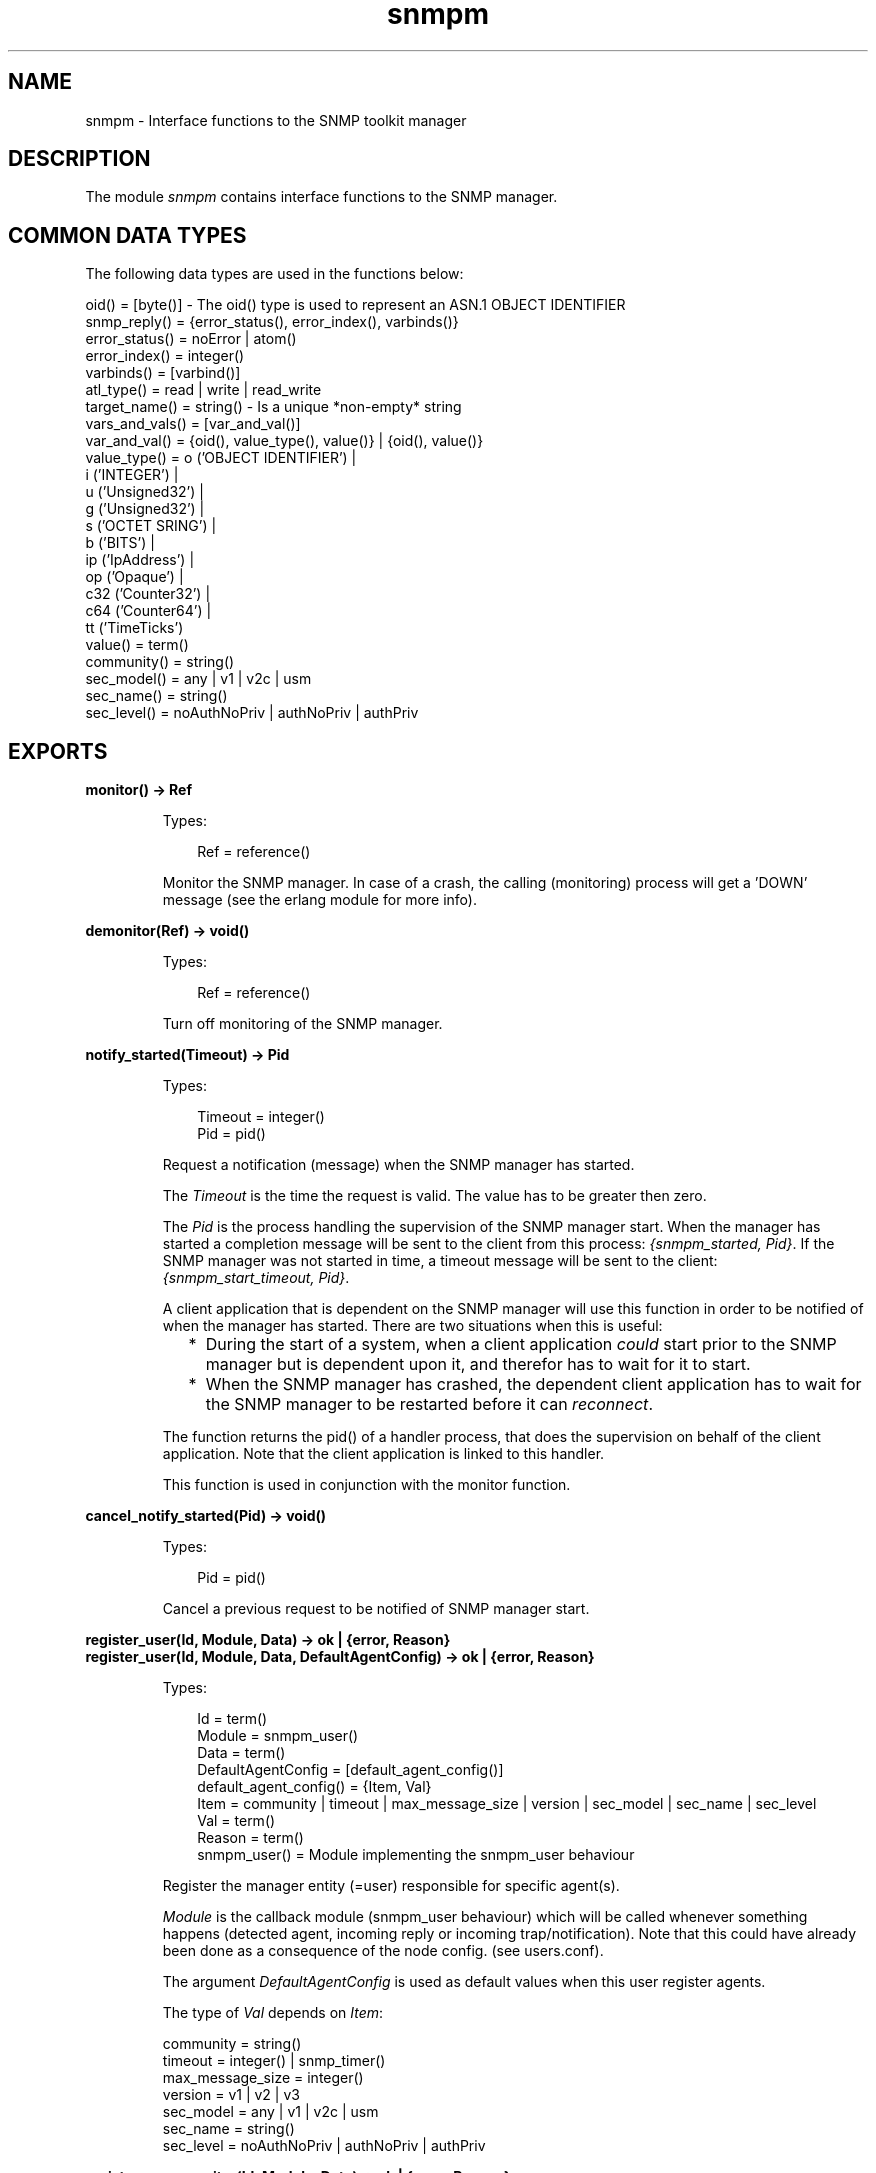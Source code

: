 .TH snmpm 3 "snmp 4.25.1" "Ericsson AB" "Erlang Module Definition"
.SH NAME
snmpm \- Interface functions to the SNMP toolkit manager
.SH DESCRIPTION
.LP
The module \fIsnmpm\fR\& contains interface functions to the SNMP manager\&.
.SH "COMMON DATA TYPES"

.LP
The following data types are used in the functions below:
.LP
.nf

oid() = [byte()]  -  The oid() type is used to represent an ASN.1 OBJECT IDENTIFIER
snmp_reply() = {error_status(), error_index(), varbinds()}
error_status() = noError | atom()
error_index() = integer()
varbinds() = [varbind()]
atl_type() = read | write | read_write
target_name() = string()  -  Is a unique *non-empty* string
vars_and_vals() = [var_and_val()]
var_and_val() = {oid(), value_type(), value()} | {oid(), value()}
value_type() = o ('OBJECT IDENTIFIER') | 
               i ('INTEGER') | 
               u ('Unsigned32') | 
               g ('Unsigned32') | 
               s ('OCTET SRING') | 
               b ('BITS') | 
               ip ('IpAddress') | 
               op ('Opaque') | 
               c32 ('Counter32') | 
               c64 ('Counter64') | 
               tt ('TimeTicks')
value() = term()
community() = string()
sec_model() = any | v1 | v2c | usm
sec_name() = string()
sec_level() = noAuthNoPriv | authNoPriv | authPriv

.fi
.SH EXPORTS
.LP
.B
monitor() -> Ref
.br
.RS
.LP
Types:

.RS 3
Ref = reference()
.br
.RE
.RE
.RS
.LP
Monitor the SNMP manager\&. In case of a crash, the calling (monitoring) process will get a \&'DOWN\&' message (see the erlang module for more info)\&.
.RE
.LP
.B
demonitor(Ref) -> void()
.br
.RS
.LP
Types:

.RS 3
Ref = reference()
.br
.RE
.RE
.RS
.LP
Turn off monitoring of the SNMP manager\&.
.RE
.LP
.B
notify_started(Timeout) -> Pid
.br
.RS
.LP
Types:

.RS 3
Timeout = integer()
.br
Pid = pid()
.br
.RE
.RE
.RS
.LP
Request a notification (message) when the SNMP manager has started\&.
.LP
The \fITimeout\fR\& is the time the request is valid\&. The value has to be greater then zero\&.
.LP
The \fIPid\fR\& is the process handling the supervision of the SNMP manager start\&. When the manager has started a completion message will be sent to the client from this process: \fI{snmpm_started, Pid}\fR\&\&. If the SNMP manager was not started in time, a timeout message will be sent to the client: \fI{snmpm_start_timeout, Pid}\fR\&\&.
.LP
A client application that is dependent on the SNMP manager will use this function in order to be notified of when the manager has started\&. There are two situations when this is useful:
.RS 2
.TP 2
*
During the start of a system, when a client application \fIcould\fR\& start prior to the SNMP manager but is dependent upon it, and therefor has to wait for it to start\&.
.LP
.TP 2
*
When the SNMP manager has crashed, the dependent client application has to wait for the SNMP manager to be restarted before it can \fIreconnect\fR\&\&.
.LP
.RE

.LP
The function returns the pid() of a handler process, that does the supervision on behalf of the client application\&. Note that the client application is linked to this handler\&.
.LP
This function is used in conjunction with the monitor function\&.
.RE
.LP
.B
cancel_notify_started(Pid) -> void()
.br
.RS
.LP
Types:

.RS 3
Pid = pid()
.br
.RE
.RE
.RS
.LP
Cancel a previous request to be notified of SNMP manager start\&.
.RE
.LP
.B
register_user(Id, Module, Data) -> ok | {error, Reason}
.br
.B
register_user(Id, Module, Data, DefaultAgentConfig) -> ok | {error, Reason}
.br
.RS
.LP
Types:

.RS 3
Id = term()
.br
Module = snmpm_user()
.br
Data = term()
.br
DefaultAgentConfig = [default_agent_config()]
.br
default_agent_config() = {Item, Val}
.br
Item = community | timeout | max_message_size | version | sec_model | sec_name | sec_level
.br
Val = term()
.br
Reason = term()
.br
snmpm_user() = Module implementing the snmpm_user behaviour
.br
.RE
.RE
.RS
.LP
Register the manager entity (=user) responsible for specific agent(s)\&.
.LP
\fIModule\fR\& is the callback module (snmpm_user behaviour) which will be called whenever something happens (detected agent, incoming reply or incoming trap/notification)\&. Note that this could have already been done as a consequence of the node config\&. (see users\&.conf)\&.
.LP
The argument \fIDefaultAgentConfig\fR\& is used as default values when this user register agents\&.
.LP
The type of \fIVal\fR\& depends on \fIItem\fR\&:
.LP
.nf

community = string()
timeout = integer() | snmp_timer()
max_message_size = integer()
version = v1 | v2 | v3 
sec_model = any | v1 | v2c | usm 
sec_name = string() 
sec_level = noAuthNoPriv | authNoPriv | authPriv
        
.fi
.RE
.LP
.B
register_user_monitor(Id, Module, Data) -> ok | {error, Reason}
.br
.B
register_user_monitor(Id, Module, Data, DefaultAgentConfig) -> ok | {error, Reason}
.br
.RS
.LP
Types:

.RS 3
Id = term()
.br
Module = snmpm_user()
.br
DefaultAgentConfig = [default_agent_config()]
.br
default_agent_config() = {Item, Val}
.br
Item = community | timeout | max_message_size | version | sec_model | sec_name | sec_level
.br
Val = term()
.br
Data = term()
.br
Reason = term()
.br
snmpm_user() = Module implementing the snmpm_user behaviour
.br
.RE
.RE
.RS
.LP
Register the monitored manager entity (=user) responsible for specific agent(s)\&.
.LP
The process performing the registration will be monitored\&. Which means that if that process should die, all agents registered by that user process will be unregistered\&. All outstanding requests will be canceled\&.
.LP
\fIModule\fR\& is the callback module (snmpm_user behaviour) which will be called whenever something happens (detected agent, incoming reply or incoming trap/notification)\&. Note that this could have already been done as a consequence of the node config\&. (see users\&.conf)\&.
.LP
The argument \fIDefaultAgentConfig\fR\& is used as default values when this user register agents\&.
.LP
The type of \fIVal\fR\& depends on \fIItem\fR\&:
.LP
.nf

community = string()
timeout = integer() | snmp_timer()
max_message_size = integer()
version = v1 | v2 | v3 
sec_model = any | v1 | v2c | usm 
sec_name = string() 
sec_level = noAuthNoPriv | authNoPriv | authPriv
        
.fi
.RE
.LP
.B
unregister_user(Id) -> ok | {error, Reason}
.br
.RS
.LP
Types:

.RS 3
Id = term()
.br
.RE
.RE
.RS
.LP
Unregister the user\&.
.RE
.LP
.B
which_users() -> Users
.br
.RS
.LP
Types:

.RS 3
Users = [UserId]
.br
UserId = term()
.br
.RE
.RE
.RS
.LP
Get a list of the identities of all registered users\&.
.RE
.LP
.B
register_agent(UserId, TargetName, Config) -> ok | {error, Reason}
.br
.RS
.LP
Types:

.RS 3
UserId = term()
.br
TargetName = target_name()
.br
Config = [agent_config()]
.br
agent_config() = {Item, Val}
.br
Item = engine_id | address | port | community | timeout | max_message_size | version | sec_model | sec_name | sec_level | tdomain
.br
Val = term()
.br
Reason = term()
.br
.RE
.RE
.RS
.LP
Explicitly instruct the manager to handle this agent, with \fIUserId\fR\& as the responsible user\&.
.LP
Called to instruct the manager that this agent shall be handled\&. This function is used when the user knows in advance which agents the manager shall handle\&. Note that there is an alternate way to do the same thing: Add the agent to the manager config files (see \fBagents\&.conf\fR\&)\&.
.LP
\fITargetName\fR\& is a non-empty string, uniquely identifying the agent\&.
.LP
The type of \fIVal\fR\& depends on \fIItem\fR\&:
.LP
.nf

[mandatory] engine_id = string()
[mandatory] address = ip_address()
[optional]  port = integer()
[optional]  tdomain = transportDomainUdpIpv4 | transportDomainUdpIpv6
[optional]  community = string()
[optional]  timeout = integer() | snmp_timer()
[optional]  max_message_size = integer()
[optional]  version = v1 | v2 | v3 
[optional]  sec_model = any | v1 | v2c | usm 
[optional]  sec_name = string() 
[optional]  sec_level = noAuthNoPriv | authNoPriv | authPriv

.fi
.LP
Note that if no \fItdomain\fR\& is given, the default value, \fItransportDomainUdpIpv4\fR\&, is used\&.
.LP
Note that if no \fIport\fR\& is given, the default value is used\&.
.RE
.LP
.B
unregister_agent(UserId, TargetName) -> ok | {error, Reason}
.br
.RS
.LP
Types:

.RS 3
UserId = term()
.br
TargetName = target_name()
.br
.RE
.RE
.RS
.LP
Unregister the agent\&.
.RE
.LP
.B
agent_info(TargetName, Item) -> {ok, Val} | {error, Reason}
.br
.RS
.LP
Types:

.RS 3
TargetName = target_name()
.br
Item = atom()
.br
Reason = term()
.br
.RE
.RE
.RS
.LP
Retrieve agent config\&.
.RE
.LP
.B
update_agent_info(UserId, TargetName, Info) -> ok | {error, Reason}
.br
.B
update_agent_info(UserId, TargetName, Item, Val) -> ok | {error, Reason}
.br
.RS
.LP
Types:

.RS 3
UserId = term()
.br
TargetName = target_name()
.br
Info = [{item(), item_value()}]
.br
Item = item()
.br
item() = atom()
.br
Val = item_value()
.br
item_value() = term()
.br
Reason = term()
.br
.RE
.RE
.RS
.LP
Update agent config\&. The function \fIupdate_agent_info/3\fR\& should be used when several values needs to be updated atomically\&.
.LP
See function \fBregister_agent\fR\& for more info about what kind of items are allowed\&.
.RE
.LP
.B
which_agents() -> Agents
.br
.B
which_agents(UserId) -> Agents
.br
.RS
.LP
Types:

.RS 3
UserId = term()
.br
Agents = [TargetName]
.br
TargetName = target_name()
.br
.RE
.RE
.RS
.LP
Get a list of all registered agents or all agents registered by a specific user\&.
.RE
.LP
.B
register_usm_user(EngineID, UserName, Conf) -> ok | {error, Reason}
.br
.RS
.LP
Types:

.RS 3
EngineID = string()
.br
UserName = string()
.br
Conf = [usm_config()]
.br
usm_config() = {Item, Val}
.br
Item = sec_name | auth | auth_key | priv | priv_key
.br
Val = term()
.br
Reason = term()
.br
.RE
.RE
.RS
.LP
Explicitly instruct the manager to handle this USM user\&. Note that there is an alternate way to do the same thing: Add the usm user to the manager config files (see \fBusm\&.conf\fR\&)\&.
.LP
The type of \fIVal\fR\& depends on \fIItem\fR\&:
.LP
.nf

sec_name = string()
auth = usmNoAuthProtocol | usmHMACMD5AuthProtocol | usmHMACSHAAuthProtocoltimeout
auth_key = [integer()]   (length 16 if auth = usmHMACMD5AuthProtocol, 
                          length 20 if auth = usmHMACSHAAuthProtocol)
priv = usmNoPrivProtocol | usmDESPrivProtocol | usmAesCfb128Protocol
priv_key = [integer()]   (length is 16 if priv = usmDESPrivProtocol | usmAesCfb128Protocol).

.fi
.RE
.LP
.B
unregister_usm_user(EngineID, UserName) -> ok | {error, Reason}
.br
.RS
.LP
Types:

.RS 3
EngineID = string()
.br
UserName = string()
.br
Reason = term()
.br
.RE
.RE
.RS
.LP
Unregister this USM user\&.
.RE
.LP
.B
usm_user_info(EngineID, UserName, Item) -> {ok, Val} | {error, Reason}
.br
.RS
.LP
Types:

.RS 3
EngineID = string()
.br
UsmName = string()
.br
Item = sec_name | auth | auth_key | priv | priv_key
.br
Reason = term()
.br
.RE
.RE
.RS
.LP
Retrieve usm user config\&.
.RE
.LP
.B
update_usm_user_info(EngineID, UserName, Item, Val) -> ok | {error, Reason}
.br
.RS
.LP
Types:

.RS 3
EngineID = string()
.br
UsmName = string()
.br
Item = sec_name | auth | auth_key | priv | priv_key
.br
Val = term()
.br
Reason = term()
.br
.RE
.RE
.RS
.LP
Update usm user config\&.
.RE
.LP
.B
which_usm_users() -> UsmUsers
.br
.RS
.LP
Types:

.RS 3
UsmUsers = [{EngineID,UserName}]
.br
EngineID = string()
.br
UsmName = string()
.br
.RE
.RE
.RS
.LP
Get a list of all registered usm users\&.
.RE
.LP
.B
which_usm_users(EngineID) -> UsmUsers
.br
.RS
.LP
Types:

.RS 3
UsmUsers = [UserName]
.br
UserName = string()
.br
.RE
.RE
.RS
.LP
Get a list of all registered usm users with engine-id \fIEngineID\fR\&\&.
.RE
.LP
.B
sync_get2(UserId, TargetName, Oids) -> {ok, SnmpReply, Remaining} | {error, Reason}
.br
.B
sync_get2(UserId, TargetName, Oids, SendOpts) -> {ok, SnmpReply, Remaining} | {error, Reason}
.br
.RS
.LP
Types:

.RS 3
UserId = term()
.br
TargetName = target_name()
.br
Oids = [oid()]
.br
SendOpts = send_opts()
.br
send_opts() = [send_opt()]
.br
send_opt() = {context, string()} | {timeout, pos_integer()} | {extra, term()} | {community, community()} | {sec_model, sec_model()} | {sec_name, string()} | {sec_level, sec_level()} | {max_message_size, pos_integer()}
.br
SnmpReply = snmp_reply()
.br
Remaining = integer()
.br
Reason = {send_failed, ReqId, ActualReason} | {invalid_sec_info, SecInfo, SnmpInfo} | term()
.br
ReqId = term()
.br
ActualReason = term()
.br
SecInfo = [sec_info()]
.br
sec_info() = {sec_tag(), ExpectedValue, ReceivedValue}
.br
sec_tag() = atom()
.br
ExpectedValue = ReceivedValue = term()
.br
SnmpInfo = term()
.br
.RE
.RE
.RS
.LP
Synchronous \fIget-request\fR\&\&.
.LP
\fIRemaining\fR\& is the remaining time of the given (or default) timeout time\&.
.LP
When \fIReason\fR\& is \fI{send_failed, \&.\&.\&.}\fR\& it means that the net_if process failed to send the message\&. This could happen because of any number of reasons, i\&.e\&. encoding error\&. \fIActualReason\fR\& is the actual reason in this case\&.
.LP
The send option \fIextra\fR\& specifies an opaque data structure passed on to the net-if process\&. The net-if process included in this application makes, with one exception, no use of this info, so the only use for it in such a option (when using the built in net-if) would be tracing\&. The one usage exception is: \fIAny\fR\& tuple with \fIsnmpm_extra_info_tag\fR\& as its first element is reserved for internal use\&.
.LP
Some of the send options (\fIcommunity\fR\&, \fIsec_model\fR\&, \fIsec_name\fR\&, \fIsec_level\fR\& and \fImax_message_size\fR\&) are \fIoverride options\fR\&\&. That is, for \fIthis\fR\& request, they override any configuration done when the agent was registered\&.
.LP
For \fISnmpInfo\fR\&, see the user callback function \fBhandle_report\fR\&\&.
.RE
.LP
.B
sync_get(UserId, TargetName, Oids) -> {ok, SnmpReply, Remaining} | {error, Reason}
.br
.B
sync_get(UserId, TargetName, ContextName, Oids) -> {ok, SnmpReply, Remaining} | {error, Reason}
.br
.B
sync_get(UserId, TargetName, Oids, Timeout) -> {ok, SnmpReply, Remaining} | {error, Reason}
.br
.B
sync_get(UserId, TargetName, ContextName, Oids, Timeout) -> {ok, SnmpReply, Remaining} | {error, Reason}
.br
.B
sync_get(UserId, TargetName, ContextName, Oids, Timeout, ExtraInfo) -> {ok, SnmpReply, Remaining} | {error, Reason}
.br
.RS
.LP
Types:

.RS 3
UserId = term()
.br
TargetName = target_name()
.br
ContextName = string()
.br
Oids = [oid()]
.br
Timeout = integer()
.br
ExtraInfo = term()
.br
SnmpReply = snmp_reply()
.br
Remaining = integer()
.br
Reason = {send_failed, ReqId, R} | {invalid_sec_info, SecInfo, SnmpInfo} | term()
.br
R = term()
.br
SecInfo = [sec_info()]
.br
sec_info() = {sec_tag(), ExpectedValue, ReceivedValue}
.br
sec_tag() = atom()
.br
ExpectedValue = ReceivedValue = term()
.br
SnmpInfo = term()
.br
.RE
.RE
.RS
.LP
Synchronous \fIget-request\fR\&\&.
.LP
\fIRemaining\fR\& is the remaining time of the given or default timeout time\&.
.LP
When \fIReason\fR\& is \fI{send_failed, \&.\&.\&.}\fR\& it means that the net_if process failed to send the message\&. This could happen because of any number of reasons, i\&.e\&. encoding error\&. \fIR\fR\& is the actual reason in this case\&.
.LP
\fIExtraInfo\fR\& is an opaque data structure passed on to the net-if process\&. The net-if process included in this application makes, with one exception, no use of this info, so the only use for it in such a configuration (when using the built in net-if) would be tracing\&. The one usage exception is: \fIAny\fR\& tuple with \fIsnmpm_extra_info_tag\fR\& as its first element is reserved for internal use\&.
.LP
For \fISnmpInfo\fR\&, see the user callback function \fBhandle_report\fR\&\&.
.RE
.LP
.B
async_get2(UserId, TargetName, Oids) -> {ok, ReqId} | {error, Reason}
.br
.B
async_get2(UserId, TargetName, Oids, SendOpts) -> {ok, ReqId} | {error, Reason}
.br
.RS
.LP
Types:

.RS 3
UserId = term()
.br
TargetName = target_name()
.br
Oids = [oid()]
.br
SendOpts = send_opts()
.br
send_opts() = [send_opt()]
.br
send_opt() = {context, string()} | {timeout, pos_integer()} | {extra, term()} | {community, community()} | {sec_model, sec_model()} | {sec_name, string()} | {sec_level, sec_level()} | {max_message_size, pos_integer()}
.br
ReqId = term()
.br
Reason = term()
.br
.RE
.RE
.RS
.LP
Asynchronous \fIget-request\fR\&\&.
.LP
The reply, if it arrives, will be delivered to the user through a call to the snmpm_user callback function \fIhandle_pdu\fR\&\&.
.LP
The send option \fItimeout\fR\& specifies for how long the request is valid (after which the manager is free to delete it)\&.
.LP
The send option \fIextra\fR\& specifies an opaque data structure passed on to the net-if process\&. The net-if process included in this application makes, with one exception, no use of this info, so the only use for it in such a option (when using the built in net-if) would be tracing\&. The one usage exception is: \fIAny\fR\& tuple with \fIsnmpm_extra_info_tag\fR\& as its first element is reserved for internal use\&.
.LP
Some of the send options (\fIcommunity\fR\&, \fIsec_model\fR\&, \fIsec_name\fR\&, \fIsec_level\fR\& and \fImax_message_size\fR\&) are \fIoverride options\fR\&\&. That is, for \fIthis\fR\& request, they override any configuration done when the agent was registered\&.
.RE
.LP
.B
async_get(UserId, TargetName, Oids) -> {ok, ReqId} | {error, Reason}
.br
.B
async_get(UserId, TargetName, ContextName, Oids) -> {ok, ReqId} | {error, Reason}
.br
.B
async_get(UserId, TargetName, Oids, Expire) -> {ok, ReqId} | {error, Reason}
.br
.B
async_get(UserId, TargetName, ContextName, Oids, Expire) -> {ok, ReqId} | {error, Reason}
.br
.B
async_get(UserId, TargetName, ContextName, Oids, Expire, ExtraInfo) -> {ok, ReqId} | {error, Reason}
.br
.RS
.LP
Types:

.RS 3
UserId = term()
.br
TargetName = target_name()
.br
ContextName = string()
.br
Oids = [oid()]
.br
Expire = integer()
.br
ExtraInfo = term()
.br
ReqId = term()
.br
Reason = term()
.br
.RE
.RE
.RS
.LP
Asynchronous \fIget-request\fR\&\&.
.LP
The reply, if it arrives, will be delivered to the user through a call to the snmpm_user callback function \fIhandle_pdu\fR\&\&.
.LP
The \fIExpire\fR\& time indicates for how long the request is valid (after which the manager is free to delete it)\&.
.LP
\fIExtraInfo\fR\& is an opaque data structure passed on to the net-if process\&. The net-if process included in this application makes, with one exception, no use of this info, so the only use for it in such a configuration (when using the built in net-if) would be tracing\&. The one usage exception is: \fIAny\fR\& tuple with \fIsnmpm_extra_info_tag\fR\& as its first element is reserved for internal use\&.
.RE
.LP
.B
sync_get_next2(UserId, TargetName, Oids) -> {ok, SnmpReply, Remaining} | {error, Reason}
.br
.B
sync_get_next2(UserId, TargetName, Oids, SendOpts) -> {ok, SnmpReply, Remaining} | {error, Reason}
.br
.RS
.LP
Types:

.RS 3
UserId = term()
.br
TargetName = target_name()
.br
Oids = [oid()]
.br
SendOpts = send_opts()
.br
send_opts() = [send_opt()]
.br
send_opt() = {context, string()} | {timeout, pos_integer()} | {extra, term()} | {community, community()} | {sec_model, sec_model()} | {sec_name, string()} | {sec_level, sec_level()} | {max_message_size, pos_integer()}
.br
SnmpReply = snmp_reply()
.br
Remaining = integer()
.br
Reason = {send_failed, ReqId, ActualReason} | {invalid_sec_info, SecInfo, SnmpInfo} | term()
.br
ReqId = term()
.br
ActualReason = term()
.br
SecInfo = [sec_info()]
.br
sec_info() = {sec_tag(), ExpectedValue, ReceivedValue}
.br
sec_tag() = atom()
.br
ExpectedValue = ReceivedValue = term()
.br
SnmpInfo = term()
.br
.RE
.RE
.RS
.LP
Synchronous \fIget-next-request\fR\&\&.
.LP
\fIRemaining\fR\& is the remaining time of the given (or default) timeout time\&.
.LP
When \fIReason\fR\& is \fI{send_failed, \&.\&.\&.}\fR\& it means that the net_if process failed to send the message\&. This could happen because of any number of reasons, i\&.e\&. encoding error\&. \fIActualReason\fR\& is the actual reason in this case\&.
.LP
The send option \fIextra\fR\& specifies an opaque data structure passed on to the net-if process\&. The net-if process included in this application makes, with one exception, no use of this info, so the only use for it in such a option (when using the built in net-if) would be tracing\&. The one usage exception is: \fIAny\fR\& tuple with \fIsnmpm_extra_info_tag\fR\& as its first element is reserved for internal use\&.
.LP
Some of the send options (\fIcommunity\fR\&, \fIsec_model\fR\&, \fIsec_name\fR\&, \fIsec_level\fR\& and \fImax_message_size\fR\&) are \fIoverride options\fR\&\&. That is, for \fIthis\fR\& request, they override any configuration done when the agent was registered\&.
.LP
For \fISnmpInfo\fR\&, see the user callback function \fBhandle_report\fR\&\&.
.RE
.LP
.B
sync_get_next(UserId, TargetName, Oids) -> {ok, SnmpReply, Remaining} | {error, Reason}
.br
.B
sync_get_next(UserId, TargetName, ContextName, Oids) -> {ok, SnmpReply, Remaining} | {error, Reason}
.br
.B
sync_get_next(UserId, TargetName, Oids, Timeout) -> {ok, SnmpReply, Remaining} | {error, Reason}
.br
.B
sync_get_next(UserId, TargetName, ContextName, Oids, Timeout) -> {ok, SnmpReply, Remaining} | {error, Reason}
.br
.B
sync_get_next(UserId, TargetName, ContextName, Oids, Timeout, ExtraInfo) -> {ok, SnmpReply, Remaining} | {error, Reason}
.br
.RS
.LP
Types:

.RS 3
UserId = term()
.br
TargetName = target_name()
.br
ContextName = string()
.br
Oids = [oid()]
.br
Timeout = integer()
.br
ExtraInfo = term()
.br
SnmpReply = snmp_reply()
.br
Remaining = integer()
.br
Reason = {send_failed, ReqId, R} | {invalid_sec_info, SecInfo, SnmpInfo} | term()
.br
R = term()
.br
.RE
.RE
.RS
.LP
Synchronous \fIget-next-request\fR\&\&.
.LP
\fIRemaining\fR\& time of the given or default timeout time\&.
.LP
When \fIReason\fR\& is \fI{send_failed, \&.\&.\&.}\fR\& it means that the net_if process failed to send the message\&. This could happen because of any number of reasons, i\&.e\&. encoding error\&. \fIR\fR\& is the actual reason in this case\&.
.LP
\fIExtraInfo\fR\& is an opaque data structure passed on to the net-if process\&. The net-if process included in this application makes, with one exception, no use of this info, so the only use for it in such a configuration (when using the built in net-if) would be tracing\&. The one usage exception is: \fIAny\fR\& tuple with \fIsnmpm_extra_info_tag\fR\& as its first element is reserved for internal use\&.
.RE
.LP
.B
async_get_next2(UserId, TargetName, Oids) -> {ok, ReqId} | {error, Reason}
.br
.B
async_get_next2(UserId, TargetName, Oids, SendOpts) -> {ok, ReqId} | {error, Reason}
.br
.RS
.LP
Types:

.RS 3
UserId = term()
.br
TargetName = target_name()
.br
Oids = [oid()]
.br
send_opt() = {context, string()} | {timeout, pos_integer()} | {extra, term()} | {community, community()} | {sec_model, sec_model()} | {sec_name, string()} | {sec_level, sec_level()} | {max_message_size, pos_integer()}
.br
ReqId = integer()
.br
Reason = term()
.br
.RE
.RE
.RS
.LP
Asynchronous \fIget-next-request\fR\&\&.
.LP
The reply will be delivered to the user through a call to the snmpm_user callback function \fIhandle_pdu\fR\&\&.
.LP
The send option \fItimeout\fR\& specifies for how long the request is valid (after which the manager is free to delete it)\&.
.LP
The send option \fIextra\fR\& specifies an opaque data structure passed on to the net-if process\&. The net-if process included in this application makes, with one exception, no use of this info, so the only use for it in such a option (when using the built in net-if) would be tracing\&. The one usage exception is: \fIAny\fR\& tuple with \fIsnmpm_extra_info_tag\fR\& as its first element is reserved for internal use\&.
.LP
Some of the send options (\fIcommunity\fR\&, \fIsec_model\fR\&, \fIsec_name\fR\&, \fIsec_level\fR\& and \fImax_message_size\fR\&) are \fIoverride options\fR\&\&. That is, for \fIthis\fR\& request, they override any configuration done when the agent was registered\&.
.RE
.LP
.B
async_get_next(UserId, TargetName, Oids) -> {ok, ReqId} | {error, Reason}
.br
.B
async_get_next(UserId, TargetName, ContextName, Oids) -> {ok, ReqId} | {error, Reason}
.br
.B
async_get_next(UserId, TargetName, Oids, Expire) -> {ok, ReqId} | {error, Reason}
.br
.B
async_get_next(UserId, TargetName, ContextName, Oids, Expire) -> {ok, ReqId} | {error, Reason}
.br
.B
async_get_next(UserId, TargetName, ContextName, Oids, Expire, ExtraInfo) -> {ok, ReqId} | {error, Reason}
.br
.RS
.LP
Types:

.RS 3
UserId = term()
.br
TargetName = target_name()
.br
ContextName = string()
.br
Oids = [oid()]
.br
Expire = integer()
.br
ExtraInfo = term()
.br
ReqId = integer()
.br
Reason = term()
.br
.RE
.RE
.RS
.LP
Asynchronous \fIget-next-request\fR\&\&.
.LP
The reply will be delivered to the user through a call to the snmpm_user callback function \fIhandle_pdu\fR\&\&.
.LP
The \fIExpire\fR\& time indicates for how long the request is valid (after which the manager is free to delete it)\&.
.LP
\fIExtraInfo\fR\& is an opaque data structure passed on to the net-if process\&. The net-if process included in this application makes, with one exception, no use of this info, so the only use for it in such a configuration (when using the built in net-if) would be tracing\&. The one usage exception is: \fIAny\fR\& tuple with \fIsnmpm_extra_info_tag\fR\& as its first element is reserved for internal use\&.
.RE
.LP
.B
sync_set2(UserId, TargetName, VarsAndVals) -> {ok, SnmpReply, Remaining} | {error, Reason}
.br
.B
sync_set2(UserId, TargetName, VarsAndVals, SendOpts) -> {ok, SnmpReply, Remaining} | {error, Reason}
.br
.RS
.LP
Types:

.RS 3
UserId = term()
.br
TargetName = target_name()
.br
VarsAndVals = vars_and_vals()
.br
SendOpts = send_opts()
.br
send_opts() = [send_opt()]
.br
send_opt() = {context, string()} | {timeout, pos_integer()} | {extra, term()} | {community, community()} | {sec_model, sec_model()} | {sec_name, string()} | {sec_level, sec_level()} | {max_message_size, pos_integer()}
.br
SnmpReply = snmp_reply()
.br
Remaining = integer()
.br
Reason = {send_failed, ReqId, ActualReason} | {invalid_sec_info, SecInfo, SnmpInfo} | term()
.br
ReqId = term()
.br
ActualReason = term()
.br
SecInfo = [sec_info()]
.br
sec_info() = {sec_tag(), ExpectedValue, ReceivedValue}
.br
sec_tag() = atom()
.br
ExpectedValue = ReceivedValue = term()
.br
SnmpInfo = term()
.br
.RE
.RE
.RS
.LP
Synchronous \fIset-request\fR\&\&.
.LP
\fIRemaining\fR\& is the remaining time of the given (or default) timeout time\&.
.LP
When \fIReason\fR\& is \fI{send_failed, \&.\&.\&.}\fR\& it means that the net_if process failed to send the message\&. This could happen because of any number of reasons, i\&.e\&. encoding error\&. \fIActualReason\fR\& is the actual reason in this case\&.
.LP
When \fIvar_and_val()\fR\& is \fI{oid(), value()}\fR\&, the manager makes an educated guess based on the loaded mibs\&.
.LP
The send option \fIextra\fR\& specifies an opaque data structure passed on to the net-if process\&. The net-if process included in this application makes, with one exception, no use of this info, so the only use for it in such a option (when using the built in net-if) would be tracing\&. The one usage exception is: \fIAny\fR\& tuple with \fIsnmpm_extra_info_tag\fR\& as its first element is reserved for internal use\&.
.LP
Some of the send options (\fIcommunity\fR\&, \fIsec_model\fR\&, \fIsec_name\fR\&, \fIsec_level\fR\& and \fImax_message_size\fR\&) are \fIoverride options\fR\&\&. That is, for \fIthis\fR\& request, they override any configuration done when the agent was registered\&.
.LP
For \fISnmpInfo\fR\&, see the user callback function \fBhandle_report\fR\&\&.
.RE
.LP
.B
sync_set(UserId, TargetName, VarsAndVals) -> {ok, SnmpReply, Remaining} | {error, Reason}
.br
.B
sync_set(UserId, TargetName, ContextName, VarsAndVals) -> {ok, SnmpReply, Remaining} | {error, Reason}
.br
.B
sync_set(UserId, TargetName, VarsAndVals, Timeout) -> {ok, SnmpReply, Remaining} | {error, Reason}
.br
.B
sync_set(UserId, TargetName, ContextName, VarsAndVals, Timeout) -> {ok, SnmpReply, Remaining} | {error, Reason}
.br
.B
sync_set(UserId, TargetName, ContextName, VarsAndVals, Timeout, ExtraInfo) -> {ok, SnmpReply, Remaining} | {error, Reason}
.br
.RS
.LP
Types:

.RS 3
UserId = term()
.br
TargetName = target_name()
.br
ContextName = string()
.br
VarsAndVals = vars_and_vals()
.br
Timeout = integer()
.br
ExtraInfo = term()
.br
SnmpReply = snmp_reply()
.br
Remaining = integer()
.br
Reason = {send_failed, ReqId, ActualReason} | {invalid_sec_info, SecInfo, SnmpInfo} | term()
.br
ActualReason = term()
.br
.RE
.RE
.RS
.LP
Synchronous \fIset-request\fR\&\&.
.LP
\fIRemaining\fR\& time of the given or default timeout time\&.
.LP
When \fIReason\fR\& is \fI{send_failed, \&.\&.\&.}\fR\& it means that the net_if process failed to send the message\&. This could happen because of any number of reasons, i\&.e\&. encoding error\&. \fIR\fR\& is the actual reason in this case\&.
.LP
When \fIvar_and_val()\fR\& is \fI{oid(), value()}\fR\&, the manager makes an educated guess based on the loaded mibs\&.
.LP
\fIExtraInfo\fR\& is an opaque data structure passed on to the net-if process\&. The net-if process included in this application makes, with one exception, no use of this info, so the only use for it in such a configuration (when using the built in net-if) would be tracing\&. The one usage exception is: \fIAny\fR\& tuple with \fIsnmpm_extra_info_tag\fR\& as its first element is reserved for internal use\&.
.RE
.LP
.B
async_set2(UserId, TargetName, VarsAndVals) -> {ok, ReqId} | {error, Reason}
.br
.B
async_set2(UserId, TargetName, VarsAndVals, SendOpts) -> {ok, ReqId} | {error, Reason}
.br
.RS
.LP
Types:

.RS 3
UserId = term()
.br
TargetName = target_name()
.br
VarsAndVals = vars_and_vals()
.br
SendOpts = send_opts()
.br
send_opts() = [send_opt()]
.br
send_opt() = {context, string()} | {timeout, pos_integer()} | {extra, term()} | {community, community()} | {sec_model, sec_model()} | {sec_name, string()} | {sec_level, sec_level()} | {max_message_size, pos_integer()}
.br
ReqId = term()
.br
Reason = term()
.br
.RE
.RE
.RS
.LP
Asynchronous \fIset-request\fR\&\&.
.LP
The reply will be delivered to the user through a call to the snmpm_user callback function \fIhandle_pdu\fR\&\&.
.LP
The send option \fItimeout\fR\& specifies for how long the request is valid (after which the manager is free to delete it)\&.
.LP
When \fIvar_and_val()\fR\& is \fI{oid(), value()}\fR\&, the manager makes an educated guess based on the loaded mibs\&.
.LP
The send option \fIextra\fR\& specifies an opaque data structure passed on to the net-if process\&. The net-if process included in this application makes, with one exception, no use of this info, so the only use for it in such a option (when using the built in net-if) would be tracing\&. The one usage exception is: \fIAny\fR\& tuple with \fIsnmpm_extra_info_tag\fR\& as its first element is reserved for internal use\&.
.LP
Some of the send options (\fIcommunity\fR\&, \fIsec_model\fR\&, \fIsec_name\fR\&, \fIsec_level\fR\& and \fImax_message_size\fR\&) are \fIoverride options\fR\&\&. That is, for \fIthis\fR\& request, they override any configuration done when the agent was registered\&.
.RE
.LP
.B
async_set(UserId, TargetName, VarsAndVals) -> {ok, ReqId} | {error, Reason}
.br
.B
async_set(UserId, TargetName, ContextName, VarsAndVals) -> {ok, ReqId} | {error, Reason}
.br
.B
async_set(UserId, TargetName, VarsAndVals, Expire) -> {ok, ReqId} | {error, Reason}
.br
.B
async_set(UserId, TargetName, ContextName, VarsAndVals, Expire) -> {ok, ReqId} | {error, Reason}
.br
.B
async_set(UserId, TargetName, ContextName, VarsAndVals, Expire, ExtraInfo) -> {ok, ReqId} | {error, Reason}
.br
.RS
.LP
Types:

.RS 3
UserId = term()
.br
TargetName = target_name()
.br
VarsAndVals = vars_and_vals()
.br
Expire = integer()
.br
ExtraInfo = term()
.br
ReqId = term()
.br
Reason = term()
.br
.RE
.RE
.RS
.LP
Asynchronous \fIset-request\fR\&\&.
.LP
The reply will be delivered to the user through a call to the snmpm_user callback function \fIhandle_pdu\fR\&\&.
.LP
The \fIExpire\fR\& time indicates for how long the request is valid (after which the manager is free to delete it)\&.
.LP
When \fIvar_and_val()\fR\& is \fI{oid(), value()}\fR\&, the manager makes an educated guess based on the loaded mibs\&.
.LP
\fIExtraInfo\fR\& is an opaque data structure passed on to the net-if process\&. The net-if process included in this application makes, with one exception, no use of this info, so the only use for it in such a configuration (when using the built in net-if) would be tracing\&. The one usage exception is: \fIAny\fR\& tuple with \fIsnmpm_extra_info_tag\fR\& as its first element is reserved for internal use\&.
.RE
.LP
.B
sync_get_bulk2(UserId, TragetName, NonRep, MaxRep, Oids) -> {ok, SnmpReply, Remaining} | {error, Reason}
.br
.B
sync_get_bulk2(UserId, TragetName, NonRep, MaxRep, Oids, SendOpts) -> {ok, SnmpReply, Remaining} | {error, Reason}
.br
.RS
.LP
Types:

.RS 3
UserId = term()
.br
TargetName = target_name()
.br
NonRep = integer()
.br
MaxRep = integer()
.br
Oids = [oid()]
.br
SendOpts = send_opts()
.br
send_opts() = [send_opt()]
.br
send_opt() = {context, string()} | {timeout, pos_integer()} | {extra, term()} | {community, community()} | {sec_model, sec_model()} | {sec_name, string()} | {sec_level, sec_level()} | {max_message_size, pos_integer()}
.br
SnmpReply = snmp_reply()
.br
Remaining = integer()
.br
Reason = {send_failed, ReqId, ActualReason} | {invalid_sec_info, SecInfo, SnmpInfo} | term()
.br
ReqId = term()
.br
ActualReason = term()
.br
SecInfo = [sec_info()]
.br
sec_info() = {sec_tag(), ExpectedValue, ReceivedValue}
.br
sec_tag() = atom()
.br
ExpectedValue = ReceivedValue = term()
.br
SnmpInfo = term()
.br
.RE
.RE
.RS
.LP
Synchronous \fIget-bulk-request\fR\& (See RFC1905)\&.
.LP
\fIRemaining\fR\& is the remaining time of the given (or default) timeout time\&.
.LP
When \fIReason\fR\& is \fI{send_failed, \&.\&.\&.}\fR\& it means that the net_if process failed to send the message\&. This could happen because of any number of reasons, i\&.e\&. encoding error\&. \fIActualReason\fR\& is the actual reason in this case\&.
.LP
The send option \fIextra\fR\& specifies an opaque data structure passed on to the net-if process\&. The net-if process included in this application makes, with one exception, no use of this info, so the only use for it in such a option (when using the built in net-if) would be tracing\&. The one usage exception is: \fIAny\fR\& tuple with \fIsnmpm_extra_info_tag\fR\& as its first element is reserved for internal use\&.
.LP
Some of the send options (\fIcommunity\fR\&, \fIsec_model\fR\&, \fIsec_name\fR\&, \fIsec_level\fR\& and \fImax_message_size\fR\&) are \fIoverride options\fR\&\&. That is, for \fIthis\fR\& request, they override any configuration done when the agent was registered\&.
.LP
For \fISnmpInfo\fR\&, see the user callback function \fBhandle_report\fR\&\&.
.RE
.LP
.B
sync_get_bulk(UserId, TragetName, NonRep, MaxRep, Oids) -> {ok, SnmpReply, Remaining} | {error, Reason}
.br
.B
sync_get_bulk(UserId, TragetName, NonRep, MaxRep, ContextName, Oids) -> {ok, SnmpReply, Remaining} | {error, Reason}
.br
.B
sync_get_bulk(UserId, TragetName, NonRep, MaxRep, Oids, Timeout) -> {ok, SnmpReply, Remaining} | {error, Reason}
.br
.B
sync_get_bulk(UserId, TragetName, NonRep, MaxRep, ContextName, Oids, Timeout) -> {ok, SnmpReply, Remaining} | {error, Reason}
.br
.B
sync_get_bulk(UserId, TragetName, NonRep, MaxRep, ContextName, Oids, Timeout, ExtraInfo) -> {ok, SnmpReply, Remaining} | {error, Reason}
.br
.RS
.LP
Types:

.RS 3
UserId = term()
.br
TargetName = target_name()
.br
NonRep = integer()
.br
MaxRep = integer()
.br
ContextName = string()
.br
Oids = [oid()]
.br
Timeout = integer()
.br
ExtraInfo = term()
.br
SnmpReply = snmp_reply()
.br
Remaining = integer()
.br
Reason = {send_failed, ReqId, R} | {invalid_sec_info, SecInfo, SnmpInfo} | term()
.br
.RE
.RE
.RS
.LP
Synchronous \fIget-bulk-request\fR\& (See RFC1905)\&.
.LP
\fIRemaining\fR\& time of the given or default timeout time\&.
.LP
When \fIReason\fR\& is \fI{send_failed, \&.\&.\&.}\fR\& it means that the net_if process failed to send the message\&. This could happen because of any number of reasons, i\&.e\&. encoding error\&. \fIR\fR\& is the actual reason in this case\&.
.LP
\fIExtraInfo\fR\& is an opaque data structure passed on to the net-if process\&. The net-if process included in this application makes, with one exception, no use of this info, so the only use for it in such a configuration (when using the built in net-if) would be tracing\&. The one usage exception is: \fIAny\fR\& tuple with \fIsnmpm_extra_info_tag\fR\& as its first element is reserved for internal use\&.
.RE
.LP
.B
async_get_bulk2(UserId, TargetName, NonRep, MaxRep, Oids) -> {ok, ReqId} | {error, Reason}
.br
.B
async_get_bulk2(UserId, TargetName, NonRep, MaxRep, Oids, SendOpts) -> {ok, ReqId} | {error, Reason}
.br
.RS
.LP
Types:

.RS 3
UserId = term()
.br
TargetName = target_name()
.br
NonRep = integer()
.br
MaxRep = integer()
.br
Oids = [oid()]
.br
SendOpts = send_opts()
.br
send_opts() = [send_opt()]
.br
send_opt() = {context, string()} | {timeout, pos_integer()} | {extra, term()} | {community, community()} | {sec_model, sec_model()} | {sec_name, string()} | {sec_level, sec_level()} | {max_message_size, pos_integer()}
.br
ReqId = integer()
.br
Reason = term()
.br
.RE
.RE
.RS
.LP
Asynchronous \fIget-bulk-request\fR\& (See RFC1905)\&.
.LP
The reply will be delivered to the user through a call to the snmpm_user callback function \fIhandle_pdu\fR\&\&.
.LP
The send option \fItimeout\fR\& specifies for how long the request is valid (after which the manager is free to delete it)\&.
.LP
The send option \fIextra\fR\& specifies an opaque data structure passed on to the net-if process\&. The net-if process included in this application makes no use of this info, so the only use for it in such a configuration (when using the built in net-if) would be tracing\&.
.LP
Some of the send options (\fIcommunity\fR\&, \fIsec_model\fR\&, \fIsec_name\fR\&, \fIsec_level\fR\& and \fImax_message_size\fR\&) are \fIoverride options\fR\&\&. That is, for \fIthis\fR\& request, they override any configuration done when the agent was registered\&.
.RE
.LP
.B
async_get_bulk(UserId, TargetName, NonRep, MaxRep, Oids) -> {ok, ReqId} | {error, Reason}
.br
.B
async_get_bulk(UserId, TargetName, NonRep, MaxRep, ContextName, Oids) -> {ok, ReqId} | {error, Reason}
.br
.B
async_get_bulk(UserId, TargetName, NonRep, MaxRep, Oids, Expire) -> {ok, ReqId} | {error, Reason}
.br
.B
async_get_bulk(UserId, TargetName, NonRep, MaxRep, ContextName, Oids, Expire) -> {ok, ReqId} | {error, Reason}
.br
.B
async_get_bulk(UserId, TargetName, NonRep, MaxRep, ContextName, Oids, Expire, ExtraInfo) -> {ok, ReqId} | {error, Reason}
.br
.RS
.LP
Types:

.RS 3
UserId = term()
.br
TargetName = target_name()
.br
NonRep = integer()
.br
MaxRep = integer()
.br
ContextName = string()
.br
Oids = [oid()]
.br
Expire = integer()
.br
ExtraInfo = term()
.br
ReqId = integer()
.br
Reason = term()
.br
.RE
.RE
.RS
.LP
Asynchronous \fIget-bulk-request\fR\& (See RFC1905)\&.
.LP
The reply will be delivered to the user through a call to the snmpm_user callback function \fIhandle_pdu\fR\&\&.
.LP
The \fIExpire\fR\& time indicates for how long the request is valid (after which the manager is free to delete it)\&.
.LP
\fIExtraInfo\fR\& is an opaque data structure passed on to the net-if process\&. The net-if process included in this application makes, with one exception, no use of this info, so the only use for it in such a configuration (when using the built in net-if) would be tracing\&. The one usage exception is: \fIAny\fR\& tuple with \fIsnmpm_extra_info_tag\fR\& as its first element is reserved for internal use\&.
.RE
.LP
.B
cancel_async_request(UserId, ReqId) -> ok | {error, Reason}
.br
.RS
.LP
Types:

.RS 3
UserId = term()
.br
ReqId = term()
.br
Reason = term()
.br
.RE
.RE
.RS
.LP
Cancel a previous asynchronous request\&.
.RE
.LP
.B
log_to_txt(LogDir)
.br
.B
log_to_txt(LogDir, Block | Mibs)
.br
.B
log_to_txt(LogDir, Mibs, Block | OutFile) -> ok | {error, Reason}
.br
.B
log_to_txt(LogDir, Mibs, OutFile, Block | LogName) -> ok | {error, Reason}
.br
.B
log_to_txt(LogDir, Mibs, OutFile, LogName, Block | LogFile) -> ok | {error, Reason}
.br
.B
log_to_txt(LogDir, Mibs, OutFile, LogName, LogFile, Block | Start) -> ok | {error, Reason}
.br
.B
log_to_txt(LogDir, Mibs, OutFile, LogName, LogFile, Block, Start) -> ok | {error, Reason}
.br
.B
log_to_txt(LogDir, Mibs, OutFile, LogName, LogFile, Start, Stop) -> ok | {error, Reason}
.br
.B
log_to_txt(LogDir, Mibs, OutFile, LogName, LogFile, Block, Start, Stop) -> ok | {error, Reason}
.br
.RS
.LP
Types:

.RS 3
LogDir = string()
.br
Mibs = [MibName]
.br
MibName = string()
.br
Block = boolean()
.br
OutFile = string()
.br
LogName = string()
.br
LogFile = string()
.br
Start = Stop = null | calendar:datetime() | {local_time, calendar:datetime()} | {universal_time, calendar:datetime()} 
.br
Reason = disk_log_open_error() | file_open_error() | term()
.br
disk_log_open_error() = {LogName, term()}
.br
file_open_error() = {OutFile, term()}
.br
.RE
.RE
.RS
.LP
Converts an Audit Trail Log to a readable text file\&. \fIOutFile\fR\& defaults to "\&./snmpm_log\&.txt"\&. \fILogName\fR\& defaults to "snmpm_log"\&. \fILogFile\fR\& defaults to "snmpm\&.log"\&. 
.LP
The \fIBlock\fR\& argument indicates if the log should be blocked during conversion\&. This could be usefull when converting large logs (when otherwise the log could wrap during conversion)\&. Defaults to \fItrue\fR\&\&. See \fBsnmp:log_to_txt\fR\& for more info\&.
.RE
.LP
.B
log_to_io(LogDir) -> ok | {error, Reason}
.br
.B
log_to_io(LogDir, Block | Mibs) -> ok | {error, Reason}
.br
.B
log_to_io(LogDir, Mibs) -> ok | {error, Reason}
.br
.B
log_to_io(LogDir, Mibs, Block | LogName) -> ok | {error, Reason}
.br
.B
log_to_io(LogDir, Mibs, LogName, Block | LogFile) -> ok | {error, Reason}
.br
.B
log_to_io(LogDir, Mibs, LogName, LogFile, Block | Start) -> ok | {error, Reason}
.br
.B
log_to_io(LogDir, Mibs, LogName, LogFile, Block, Start) -> ok | {error, Reason}
.br
.B
log_to_io(LogDir, Mibs, LogName, LogFile, Start, Stop) -> ok | {error, Reason}
.br
.B
log_to_io(LogDir, Mibs, LogName, LogFile, Block, Start, Stop) -> ok | {error, Reason}
.br
.RS
.LP
Types:

.RS 3
LogDir = string()
.br
Mibs = [MibName]
.br
MibName = string()
.br
Block = boolean()
.br
LogName = string()
.br
LogFile = string()
.br
Start = Stop = null | calendar:datetime() | {local_time, calendar:datetime()} | {universal_time, calendar:datetime()} 
.br
Reason = disk_log_open_error() | file_open_error() | term()
.br
disk_log_open_error() = {LogName, term()}
.br
file_open_error() = {OutFile, term()}
.br
.RE
.RE
.RS
.LP
Converts an Audit Trail Log to a readable format and prints it on stdio\&. \fILogName\fR\& defaults to "snmpm_log"\&. \fILogFile\fR\& defaults to "snmpm\&.log"\&. 
.LP
The \fIBlock\fR\& argument indicates if the log should be blocked during conversion\&. This could be usefull when converting large logs (when otherwise the log could wrap during conversion)\&. Defaults to \fItrue\fR\&\&. See \fBsnmp:log_to_io\fR\& for more info\&.
.RE
.LP
.B
change_log_size(NewSize) -> ok | {error, Reason}
.br
.RS
.LP
Types:

.RS 3
NewSize = {MaxBytes, MaxFiles}
.br
MaxBytes = integer()
.br
MaxFiles = integer()
.br
Reason = term()
.br
.RE
.RE
.RS
.LP
Changes the log size of the Audit Trail Log\&. The application must be configured to use the audit trail log function\&. Please refer to disk_log(3) in Kernel Reference Manual for a description of how to change the log size\&.
.LP
The change is permanent, as long as the log is not deleted\&. That means, the log size is remembered across reboots\&.
.RE
.LP
.B
set_log_type(NewType) -> {ok, OldType} | {error, Reason}
.br
.RS
.LP
Types:

.RS 3
NewType = OldType = atl_type()
.br
Reason = term()
.br
.RE
.RE
.RS
.LP
Changes the run-time Audit Trail log type\&.
.LP
Note that this has no effect on the application configuration as defined by configuration files, so a node restart will revert the config to whatever is in those files\&.
.LP
This function is primarily useful in testing/debugging scenarios\&.
.RE
.LP
.B
load_mib(Mib) -> ok | {error, Reason}
.br
.RS
.LP
Types:

.RS 3
Mib = MibName
.br
MibName = string()
.br
Reason = term()
.br
.RE
.RE
.RS
.LP
Load a \fIMib\fR\& into the manager\&. The \fIMibName\fR\& is the name of the Mib, including the path to where the compiled mib is found\&. For example,
.LP
.nf

          Dir = code:priv_dir(my_app) ++ "/mibs/",
          snmpm:load_mib(Dir ++ "MY-MIB").
        
.fi
.RE
.LP
.B
unload_mib(Mib) -> ok | {error, Reason}
.br
.RS
.LP
Types:

.RS 3
Mib = MibName
.br
MibName = string()
.br
Reason = term()
.br
.RE
.RE
.RS
.LP
Unload a \fIMib\fR\& from the manager\&. The \fIMibName\fR\& is the name of the Mib, including the path to where the compiled mib is found\&. For example,
.LP
.nf

          Dir = code:priv_dir(my_app) ++ "/mibs/",
          snmpm:unload_mib(Dir ++ "MY-MIB").
        
.fi
.RE
.LP
.B
which_mibs() -> Mibs
.br
.RS
.LP
Types:

.RS 3
Mibs = [{MibName, MibFile}]
.br
MibName = atom()
.br
MibFile = string()
.br
.RE
.RE
.RS
.LP
Get a list of all the mib\&'s loaded into the manager\&.
.RE
.LP
.B
name_to_oid(Name) -> {ok, Oids} | {error, Reason}
.br
.RS
.LP
Types:

.RS 3
Name = atom()
.br
Oids = [oid()]
.br
.RE
.RE
.RS
.LP
Transform a alias-name to its oid\&.
.LP
Note that an alias-name is only unique within the mib, so when loading several mib\&'s into a manager, there might be several instances of the same aliasname\&.
.RE
.LP
.B
oid_to_name(Oid) -> {ok, Name} | {error, Reason}
.br
.RS
.LP
Types:

.RS 3
Oid = oid()
.br
Name = atom()
.br
Reason = term()
.br
.RE
.RE
.RS
.LP
Transform a oid to its aliasname\&.
.RE
.LP
.B
oid_to_type(Oid) -> {ok, Type} | {error, Reason}
.br
.RS
.LP
Types:

.RS 3
Oid = oid()
.br
Type = atom()
.br
Reason = term()
.br
.RE
.RE
.RS
.LP
Retreive the type (asn1 bertype) of an oid\&.
.RE
.LP
.B
backup(BackupDir) -> ok | {error, Reason}
.br
.RS
.LP
Types:

.RS 3
BackupDir = string()
.br
.RE
.RE
.RS
.LP
Backup persistent data handled by the manager\&.
.LP
BackupDir cannot be identical to DbDir\&.
.RE
.LP
.B
info() -> [{Key, Value}]
.br
.RS
.LP
Types:

.RS 3
Key = atom()
.br
Value = term()
.br
.RE
.RE
.RS
.LP
Returns a list (a dictionary) containing information about the manager\&. Information includes statistics counters, miscellaneous info about each process (e\&.g\&. memory allocation), and so on\&.
.RE
.LP
.B
verbosity(Ref, Verbosity) -> void()
.br
.RS
.LP
Types:

.RS 3
Ref = server | config | net_if | note_store | all
.br
Verbosity = verbosity()
.br
verbosity() = silence | info | log | debug | trace 
.br
.RE
.RE
.RS
.LP
Sets verbosity for the designated process\&. For the lowest verbosity \fIsilence\fR\&, nothing is printed\&. The higher the verbosity, the more is printed\&.
.RE
.LP
.B
format_reason(Reason) -> string()
.br
.B
format_reason(Prefix, Reason) -> string()
.br
.RS
.LP
Types:

.RS 3
Reason = term()
.br
Prefix = integer() | string()
.br
.RE
.RE
.RS
.LP
This utility function is used to create a formatted (pretty printable) string of the error reason received from either:
.RS 2
.TP 2
*
The \fIReason\fR\& returned value if any of the sync/async get/get-next/set/get-bulk functions returns \fI{error, Reason}\fR\&
.LP
.TP 2
*
The \fIReason\fR\& parameter in the \fBhandle_error\fR\& user callback function\&.
.LP
.RE

.LP
\fIPrefix\fR\& should either be an indention string (e\&.g\&. a list of spaces) or a positive integer (which will be used to create the indention string of that length)\&.
.RE